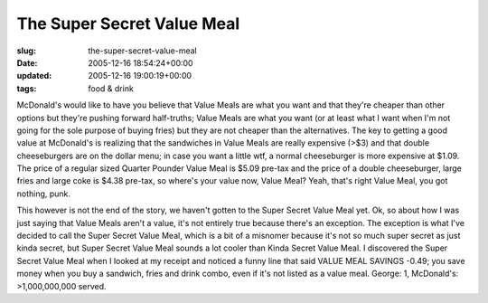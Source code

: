 The Super Secret Value Meal
===========================

:slug: the-super-secret-value-meal
:date: 2005-12-16 18:54:24+00:00
:updated: 2005-12-16 19:00:19+00:00
:tags: food & drink

.. thumbnail:: /images/posts/Super_Secret_Value_Meal.jpg
    :alt: Super Secret Value Meal
    :align: right

McDonald's would like to have you believe that Value Meals are what you want
and that they're cheaper than other options but they're pushing forward
half-truths; Value Meals are what you want (or at least what I want when I'm
not going for the sole purpose of buying fries) but they are not cheaper than
the alternatives. The key to getting a good value at McDonald's is realizing
that the sandwiches in Value Meals are really expensive (>$3) and that double
cheeseburgers are on the dollar menu; in case you want a little wtf, a
normal cheeseburger is more expensive at $1.09. The price of a regular
sized Quarter Pounder Value Meal is $5.09 pre-tax and the price of a
double cheeseburger, large fries and large coke is $4.38 pre-tax, so
where's your value now, Value Meal? Yeah, that's right Value Meal, you
got nothing, punk.

This however is not the end of the story, we haven't gotten to the Super
Secret Value Meal yet. Ok, so about how I was just saying that Value
Meals aren't a value, it's not entirely true because there's an
exception. The exception is what I've decided to call the Super Secret
Value Meal, which is a bit of a misnomer because it's not so much super
secret as just kinda secret, but Super Secret Value Meal sounds a lot
cooler than Kinda Secret Value Meal. I discovered the Super Secret Value
Meal when I looked at my receipt and noticed a funny line that said
VALUE MEAL SAVINGS -0.49; you save money when you buy a sandwich, fries
and drink combo, even if it's not listed as a value meal. George: 1,
McDonald's: >1,000,000,000 served.
